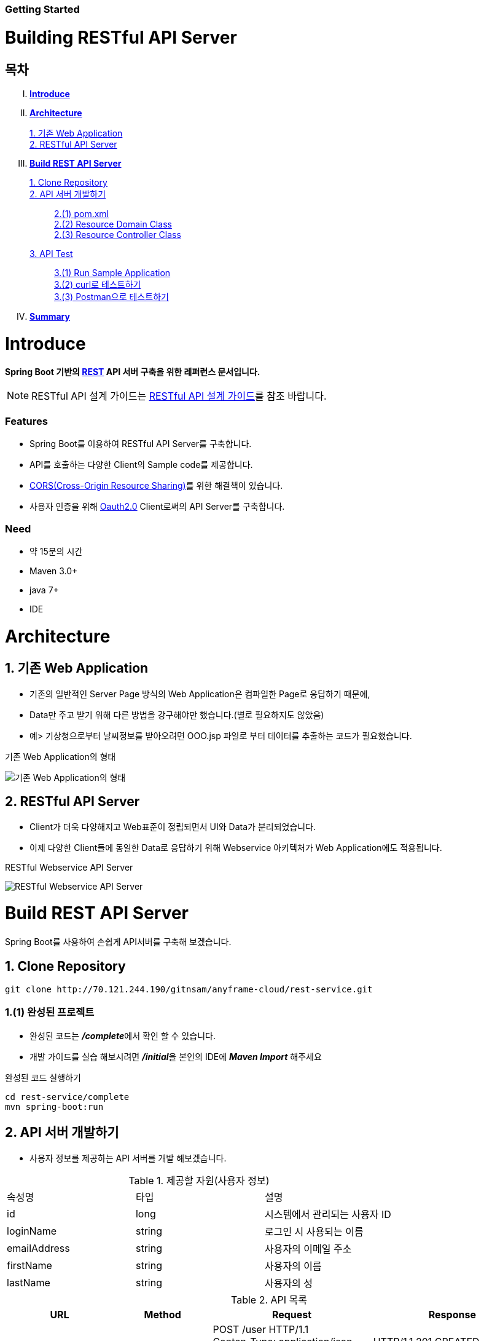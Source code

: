 Getting Started
~~~~~~~~~~~~~~

Building RESTful API Server
===========================

== 목차
..... *<<intro>>*

..... *<<main1>>*
        <<section1-1>>::
        
        <<section1-2>>::

..... *<<main2>>*
        <<section2-1>>::

        <<section2-2>>::
            <<section2-2-1>> +
            <<section2-2-2>> +
            <<section2-2-3>>

        <<section2-3>>::
            <<section2-3-1>> +
            <<section2-3-2>> +
            <<section2-3-3>>

..... *<<outro>>*


// Page 구분
<<<



[[intro]]
= Introduce
*Spring Boot 기반의 link:http://spring.io/understanding/REST[REST] API 서버 구축을 위한 레퍼런스 문서입니다.*

NOTE: RESTful API 설계 가이드는 link:설계가이드url[RESTful API 설계 가이드]를 참조 바랍니다.

=== Features
* Spring Boot를 이용하여 RESTful API Server를 구축합니다.
* API를 호출하는 다양한 Client의 Sample code를 제공합니다.
* link:https://www.w3.org/TR/cors[CORS(Cross-Origin Resource Sharing)]를 위한 해결책이 있습니다.
* 사용자 인증을 위해 link:http://oauth.net/2/[Oauth2.0] Client로써의 API Server를 구축합니다.

=== Need
* 약 15분의 시간
* Maven 3.0+
* java 7+
* IDE


// Page 구분
<<<


[[main1]]
= Architecture

[[section1-1]]
== 1. 기존 Web Application
* 기존의 일반적인 Server Page 방식의 Web Application은 컴파일한 Page로 응답하기 때문에,
* Data만 주고 받기 위해 다른 방법을 강구해야만 했습니다.(별로 필요하지도 않았음)
* 예> 기상청으로부터 날씨정보를 받아오려면 OOO.jsp 파일로 부터 데이터를 추출하는 코드가 필요했습니다.

.기존 Web Application의 형태
image:doc/images/server_page_archi.png[기존 Web Application의 형태]

[[section1-2]]
== 2. RESTful API Server
* Client가 더욱 다양해지고 Web표준이 정립되면서 UI와 Data가 분리되었습니다.
* 이제 다양한 Client들에 동일한 Data로 응답하기 위해 Webservice 아키텍처가 Web Application에도 적용됩니다.

.RESTful Webservice API Server
image:doc/images/api_server_archi.png[RESTful Webservice API Server]


// Page 구분
<<<


[[main2]]
= Build REST API Server
Spring Boot를 사용하여 손쉽게 API서버를 구축해 보겠습니다.

[[section2-1]]
== 1. Clone Repository
----
git clone http://70.121.244.190/gitnsam/anyframe-cloud/rest-service.git
----

[[section2-1-1]]
=== 1.(1) 완성된 프로젝트
* 완성된 코드는 **_/complete_**에서 확인 할 수 있습니다.
* 개발 가이드를 실습 해보시려면 **_/initial_**을 본인의 IDE에 **_Maven Import_** 해주세요

.완성된 코드 실행하기
....
cd rest-service/complete
mvn spring-boot:run
....


[[section2-2]]
== 2. API 서버 개발하기
* 사용자 정보를 제공하는 API 서버를 개발 해보겠습니다.

.제공할 자원(사용자 정보)
|===
|속성명 |타입 |설명
|id |long |시스템에서 관리되는 사용자 ID
|loginName |string |로그인 시 사용되는 이름
|emailAddress |string |사용자의 이메일 주소
|firstName |string |사용자의 이름
|lastName |string |사용자의 성
|===

.API 목록
|===
|URL |Method |Request |Response

|/user |POST |
POST /user HTTP/1.1  +
Conten-Type: application/json +
{ +
{nbsp}{nbsp}{nbsp} "loginName":"anyframecloud", +
{nbsp}{nbsp}{nbsp} "emailAddress":"cloud@api.com", +
{nbsp}{nbsp}{nbsp} "firstName":"cloud", +
{nbsp}{nbsp}{nbsp} "lastName":"anyframe" +
} |
HTTP/1.1 201 CREATED  +
{ +
{nbsp}{nbsp}{nbsp} "userId":"OOO", +
{nbsp}{nbsp}{nbsp} "loginName":"anyframecloud", +
{nbsp}{nbsp}{nbsp} "emailAddress":"cloud@api.com" +
}

|/user/{userId} |GET |
GET /user/{userId} HTTP/1.1
|
HTTP/1.1 200 OK +
{ +
{nbsp}{nbsp}{nbsp} "loginName":"anyframecloud", +
{nbsp}{nbsp}{nbsp} "emailAddress":"cloud@api.com", +
{nbsp}{nbsp}{nbsp} "firstName":"cloud", +
{nbsp}{nbsp}{nbsp} "lastName":"anyframe" +
}

|===

NOTE: API를 통해 서버의 자원을 제공한다는 관점에서 *Resource Server* 라는 용어를 사용하기도 합니다.

[[section2-2-1]]
=== 2.(1) pom.xml
parent에 Spring boot를 추가한 뒤에 dependencies에 **_spring-boot-starter-web_** 만 추가해 주면됩니다.

.completed source
[source, xml]
----
<?xml version="1.0" encoding="UTF-8"?>
<project xmlns="http://maven.apache.org/POM/4.0.0" xmlns:xsi="http://www.w3.org/2001/XMLSchema-instance"
	xsi:schemaLocation="http://maven.apache.org/POM/4.0.0 http://maven.apache.org/xsd/maven-4.0.0.xsd">
	<modelVersion>4.0.0</modelVersion>

	<groupId>org.anyframe.cloud</groupId>
	<artifactId>rest-service</artifactId>
	<version>0.0.1-SNAPSHOT</version>
	<packaging>jar</packaging>

	<name>rest-service</name>
	<description>Demo project for RESTful API Server</description>

	<parent>
		<groupId>org.springframework.boot</groupId>
		<artifactId>spring-boot-starter-parent</artifactId>
		<version>1.3.1.RELEASE</version>
		<relativePath/> <!-- lookup parent from repository -->
	</parent>

	<properties>
		<project.build.sourceEncoding>UTF-8</project.build.sourceEncoding>
		<java.version>1.7</java.version>
	</properties>

	<dependencies>
		<dependency>
			<groupId>org.springframework.boot</groupId>
			<artifactId>spring-boot-starter-web</artifactId>
		</dependency>

		<dependency>
			<groupId>org.springframework.boot</groupId>
			<artifactId>spring-boot-starter-test</artifactId>
			<scope>test</scope>
		</dependency>
	</dependencies>

	<build>
		<plugins>
			<plugin>
				<groupId>org.springframework.boot</groupId>
				<artifactId>spring-boot-maven-plugin</artifactId>
			</plugin>
		</plugins>
	</build>
</project>
----

NOTE: Application을 쉽게 구동하기 위해서 **_spring-boot-maven-plugin_**을 추가해 주었습니다.

[[section2-2-2]]
=== 2.(2) Resource Domain Class
* 도메인 설계에 따라 Domain Class를 작성해보겠습니다.

1.*_org.anyframe.cloud.rest.domain.User_* Class를 생성합니다.

____
.User.class
[source, java]
----
package org.anyframe.cloud.rest.domain;

public class User {

    private String id;

    private String loginName;

    private String emailAddress;

    private String firstName;

    private String lastName;

    public User() {
    }

    public User(String id, String loginName, String emailAddress, String firstName, String lastName) {
        this.id = id;
        this.loginName = loginName;
        this.emailAddress = emailAddress;
        this.firstName = firstName;
        this.lastName = lastName;
    }

    public String getId() {
        return id;
    }

    public void setId(String id) {
        this.id = id;
    }

    public String getLoginName() {
        return loginName;
    }

    public void setLoginName(String loginName) {
        this.loginName = loginName;
    }

    public String getEmailAddress() {
        return emailAddress;
    }

    public void setEmailAddress(String emailAddress) {
        this.emailAddress = emailAddress;
    }

    public String getFirstName() {
        return firstName;
    }

    public void setFirstName(String firstName) {
        this.firstName = firstName;
    }

    public String getLastName() {
        return lastName;
    }

    public void setLastName(String lastName) {
        this.lastName = lastName;
    }

    @Override
    public String toString() {
        return "User{" +
                "id='" + id + '\'' +
                ", loginName='" + loginName + '\'' +
                ", emailAddress='" + emailAddress + '\'' +
                ", firstName='" + firstName + '\'' +
                ", lastName='" + lastName + '\'' +
                '}';
    }
}
----
.. Domain Class는 Database에 매핑됩니다.
.. 기본적인 Getter, Setter Method와 toString()만 존재하지만 *equals()*, *hashCode()* 등의 유틸성 메소드를 추가해도 무관합니다.

NOTE: 본 Sample Application은 Repository가 존재하지 않아 JPA관련 Annotation이 누락되어 있습니다.(@Entity, @Id 등)
____


[[section2-2-3]]
=== 2.(3) Resource Controller Class
* API 목록에 따라 Controller Class를 작성해보겠습니다.

1.*_org.anyframe.cloud.rest.interfaces.rest.UserContoller_* Class를 생성합니다.

____
.UserContoller.class
[source, java]
----
package org.anyframe.cloud.rest.interfaces.rest;

import org.anyframe.cloud.rest.application.UserService;
import org.anyframe.cloud.rest.interfaces.dto.RegisterUser;
import org.slf4j.Logger;
import org.slf4j.LoggerFactory;
import org.springframework.beans.factory.annotation.Autowired;
import org.springframework.http.HttpStatus;
import org.springframework.web.bind.annotation.*;

@RestController(value = "/user")
public class UserController {

  private static final Logger logger = LoggerFactory.getLogger(UserController.class);

  @Autowired
  private UserService userService;

  @RequestMapping(method = {RequestMethod.POST})
  @ResponseStatus(HttpStatus.CREATED)
  public User registerUser(@RequestBody User registerUser) {

	  User registeredUser = userService.registerUser(registerUser);

	  return registeredUser;
  }

}
----
.. @RestController
** Spring 4.0 부터 추가된 Spring MVC에서 사용되는 Annotation.
** @Controller + @ResponseBody를 대체하기 위해 새롭게 추가되었다.
** Return 값은 View 없이 특정 Type의 메시지가 Response Body에 직접 쓰여진다.

.. @RequestMapping
** method: Http Request Method(POST, PUT, DELETE, GET...)
** value: 매핑되는 context root 이후의 URL이며, Method의 값은 Class의 @RequestMapping(value)를 상속한다.

.. @RequestBody
** RequestBody의 내용이 Messageconverter를 통해 Domain Class에 매핑된다.
____


[[section2-2-4]]
=== 2.(4) Service Class
* 실제로 Business Logic을 담당하는 Class를 작성해보겠습니다.

NOTE: 본 샘플 Application에서는 Logging으로 대체하겠습니다.

1.*_org.anyframe.cloud.rest.application.UserService_* Interface를 생성합니다.

____
.UserService.class
[source, java]
----
package org.anyframe.cloud.rest.application;

import org.anyframe.cloud.rest.domain.User;

public interface UserService {

    User registerUser(User newUser);

}
----
____

2.*_org.anyframe.cloud.rest.application.internal.UserServiceImpl_* Class를 생성합니다.

____
.UserServiceImpl.class
[source, java]
----
package org.anyframe.cloud.rest.application.internal;

import org.anyframe.cloud.rest.application.UserService;
import org.anyframe.cloud.rest.domain.User;
import org.slf4j.Logger;
import org.slf4j.LoggerFactory;
import org.springframework.stereotype.Service;

@Service
public class UserServiceImpl implements UserService {

    private static final Logger logger = LoggerFactory.getLogger(UserServiceImpl.class);

    @Override
    public User registerUser(User newUser) {
        logger.info("$$$ registerUser - new user : ".concat(newUser.toString()));

        newUser.setId("GeneratedID");

        User registeredUser = newUser;
        logger.info("$$$ registerUser - registered user : ".concat(registeredUser.toString()));

        return registeredUser;
    }

}
----
.. 단순히 Logging만 하는 Sample용 코드입니다.
____


=== 2.(5) Method 추가하기
* 동일하게 GET, PUT, DELETE에 해당되는 메소드를 작성합니다.


=== 2.(6) Data Transfer Object 작성하기
* Sample Application의 패키지 구조는 크게 세가지로 나눌 수 있습니다.
  .. interface
  .. application
  .. repository(현재 생략됨)
* 기본적으로 application과 repository는 DB와 매핑되는 Domain 객체를 사용하지만,
* RESTful webservice API로 노출되는 객체로 Domain 객체를 사용하는 것은 API 사용자(Client)에게는 큰 불편입니다.
* *_즉, DTO는 API 스펙과 매핑되는 객체입니다._*

[NOTE]
.Data Transfer Object가 필요한 이유
===================================
. API 스펙은 버전별로 변화가 거의 없어야 하는데 DB 모델링 변화에 따라 Domain 객체는 수시로 변할 수 있다.
. Domain 객체는 DB와 매핑되므로 사용자에게 불필요한 시스템 컬럼이 포함되어있다.
. 동일한 Domain의 정보를 제공하더라도, API 별 특성에 따라 제공하고자 하는 데이터가 상이한 경우가 있다.
===================================

.새롭게 추가될 2개의 Data Transfer Object
. 회원가입 사용자 DTO: RegisteredUser
  .. POST /user의 Request
  .. GET /user/{userId}의 Response
. 사용자 계정 DTO: UserAccount
  .. POST /user의 Response

.Data Transfer Object 작성하기
1.*_org.anyframe.cloud.rest.interfaces.dto.RegisteredUser_* Class를 생성합니다.

____
.RegisteredUser.class
[source, java]
----
package org.anyframe.cloud.rest.interfaces.dto;

public class RegisteredUser {

    private String loginName;

    private String emailAddress;

    private String firstName;

    private String lastName;

    public RegisteredUser() {
    }

    public RegisteredUser(String loginName, String emailAddress, String firstName, String lastName) {
        this.loginName = loginName;
        this.emailAddress = emailAddress;
        this.firstName = firstName;
        this.lastName = lastName;
    }

    public String getLoginName() {
        return loginName;
    }

    public void setLoginName(String loginName) {
        this.loginName = loginName;
    }

    public String getEmailAddress() {
        return emailAddress;
    }

    public void setEmailAddress(String emailAddress) {
        this.emailAddress = emailAddress;
    }

    public String getFirstName() {
        return firstName;
    }

    public void setFirstName(String firstName) {
        this.firstName = firstName;
    }

    public String getLastName() {
        return lastName;
    }

    public void setLastName(String lastName) {
        this.lastName = lastName;
    }

    @Override
    public String toString() {
        return "RegisteredUser{" +
                "loginName='" + loginName + '\'' +
                ", emailAddress='" + emailAddress + '\'' +
                ", firstName='" + firstName + '\'' +
                ", lastName='" + lastName + '\'' +
                '}';
    }
}

----
____

2.*_org.anyframe.cloud.rest.interfaces.dto.UserAccount_* Class를 생성합니다.

____
.UserAccount.class
[source, java]
----
package org.anyframe.cloud.rest.interfaces.dto;

public class UserAccount {

    private String userId;

    private String loginName;

    private String emailAddress;

    public UserAccount() {
    }

    public UserAccount(String userId, String loginName, String emailAddress) {
        this.userId = userId;
        this.loginName = loginName;
        this.emailAddress = emailAddress;
    }

    public String getUserId() {
        return userId;
    }

    public void setUserId(String userId) {
        this.userId = userId;
    }

    public String getLoginName() {
        return loginName;
    }

    public void setLoginName(String loginName) {
        this.loginName = loginName;
    }

    public String getEmailAddress() {
        return emailAddress;
    }

    public void setEmailAddress(String emailAddress) {
        this.emailAddress = emailAddress;
    }

    @Override
    public String toString() {
        return "UserAccount{" +
                "userId='" + userId + '\'' +
                ", loginName='" + loginName + '\'' +
                ", emailAddress='" + emailAddress + '\'' +
                '}';
    }
}
----
____

3.DTO - Domain 매핑하기

____
.UserController.class
[source, java]
----
@RestController(value = "/user")
public class UserController {

    private static final Logger logger = LoggerFactory.getLogger(UserController.class);

    @Autowired
    private UserService userService;

    @RequestMapping(method = {RequestMethod.POST})
    @ResponseStatus(HttpStatus.CREATED)
    public UserAccount registerUser(@RequestBody RegisteredUser registerUser) {

        User newUser = new User(null
                , registerUser.getLoginName()
                , registerUser.getEmailAddress()
                , registerUser.getFirstName()
                , registerUser.getLastName());

        User user = userService.registerUser(newUser);

        UserAccount userAccount = new UserAccount(user.getId()
                , user.getLoginName()
                , user.getEmailAddress());

        return userAccount;
    }

    @RequestMapping(value={"/{userId}"}, method = {RequestMethod.GET})
    @ResponseStatus(HttpStatus.OK)
    public RegisteredUser registerUser(@PathVariable(value = "userId") String userId) {

        User user = userService.getUserById(userId);


        RegisteredUser registeredUser = new RegisteredUser(user.getLoginName()
                , user.getEmailAddress()
                , user.getFirstName()
                , user.getLastName());

        return registeredUser;

    }

}
----
NOTE: DTO와 Domain을 매핑을 위해 Facade Layer를 추가할 수도 있지만, Sample Project에서는 그 역할을 Controller가 담당합니다.
____


[[section2-3]]
== 3. API Test


[[section2-3-1]]
=== 3.(1) Run Sample Application


[[section2-3-2]]
=== 3.(2) curl로 테스트하기


1.curl로 API 호출하기::
____
[source, Shell]
----
curl -X POST http://localhost:8080/user \
-H "Content-Type: application/json" \
-d '{"loginName":"anyframecloud","emailAddress":"anyframecloud@api.com","firstName":"cloud","lastName":"anyframe"}'
----
NOTE: Window 사용자는 Git Bash로도 테스트가 가능합니다.
____

2.Response::
image:doc/images/curl_response.png[curl response]



[[section2-3-3]]
=== 3.(3) Postman으로 테스트하기

NOTE: Postman은 크롬 확장 어플리케이션 중 하나일 뿐 많은 RestAPI Test Tool이 존재합니다.(예> SOAP UI 등)

1.Request URL 및 Header::
image:doc/images/postman_header.png[Postman Header]

2.Request Body::
image:doc/images/postman_payload.png[Postman RequestBody]
____
.RequestBody Payload
[source, Json]
----
{
    "loginName":"anyframecloud",
    "emailAddress":"anyframecloud@api.com",
    "firstName":"cloud",
    "lastName":"anyframe"
}
----
____

3.Response::
image:doc/images/postman_response.png[Postman Response]
.. 응답코드 *_201 Created_* 를 확인할 수 있습니다.
.. Application Console에 Log를 통해 정상적으로 API 호출이 이뤄진 것을 확인할 수 있습니다.



[[outro]]
= Summary
굉장히 간단한 Spring Boot 기반의 RESTfull API Server 구축을 실습했습니다. +
link:./consuming_restful_api.adoc[다음 가이드]에서는 API 클라이언트로써 간단한 UI Application 개발을 실습해보도록 하겠습니다.

[NOTE]
.아직 가이드에 추가되지 않은 내용입니다.
====
* CORS(Cross-Origin Resource Sharing)
* Security
* Oauth2.0
* Facade Layer
====